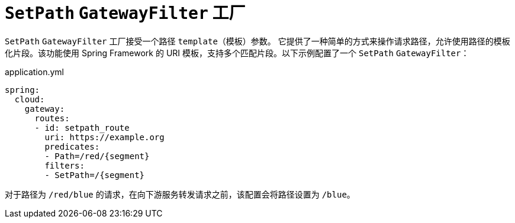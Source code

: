 [[setpath-gatewayfilter-factory]]
= `SetPath` `GatewayFilter` 工厂

`SetPath` `GatewayFilter` 工厂接受一个路径 `template`（模板）参数。  
它提供了一种简单的方式来操作请求路径，允许使用路径的模板化片段。该功能使用 Spring Framework 的 URI 模板，支持多个匹配片段。以下示例配置了一个 `SetPath` `GatewayFilter`：

.application.yml
[source,yaml]
----
spring:
  cloud:
    gateway:
      routes:
      - id: setpath_route
        uri: https://example.org
        predicates:
        - Path=/red/{segment}
        filters:
        - SetPath=/{segment}
----

对于路径为 `/red/blue` 的请求，在向下游服务转发请求之前，该配置会将路径设置为 `/blue`。